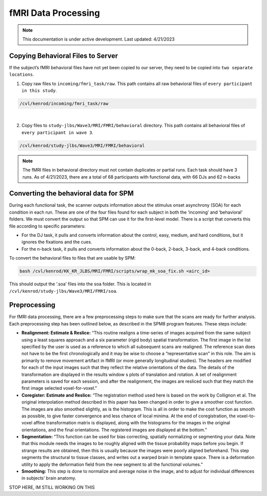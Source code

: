 ######
fMRI Data Processing
######


.. note::
   This documentation is under active development. Last updated: 4/21/2023

.. _copying_behavioral:

Copying Behavioral Files to Server
-----------------

If the subject’s fMRI behavioral files have not yet been copied to our server, they need to be copied into ``two separate locations``. 

1. Copy raw files to ``incoming/fmri_task/raw``. This path contains all raw behavioral files of ``every participant in this study``.

.. code::

    /cvl/kenrod/incoming/fmri_task/raw

|

2. Copy files to ``study-jlbs/Wave3/MRI/FMRI/behavioral`` directory. This path contains all behavioral files of ``every participant in wave 3``.

.. code::

    /cvl/kenrod/study-jlbs/Wave3/MRI/FMRI/behavioral

.. note::
    The fMRI files in behavioral directory must not contain duplicates or partial runs. Each task should have 3 runs.
    As of 4/21/2023, there are a total of 68 participants with functional data, with 66 DJs and 62 n-backs

.. _convert_for_SPM:

Converting the behavioral data for SPM
-----------------

During each functional task, the scanner outputs information about the stimulus onset asynchrony (SOA) for each condition in each run. These are one of the four files found for each subject in both the ‘incoming’ and ‘behavioral’ folders.  We must convert the output so that SPM can use it for the first-level model. There is a script that converts this file according to specific parameters: 
    
* For the DJ task, it pulls and converts information about the control, easy, medium, and hard conditions, but it ignores the fixations and the cues.
    
* For the n-back task, it pulls and converts information about the 0-back, 2-back, 3-back, and 4-back conditions. 

To convert the behavioral files to files that are usable by SPM: 

.. code::
    
    bash /cvl/kenrod/KK_KR_JLBS/MRI/FMRI/scripts/wrap_mk_soa_fix.sh <airc_id>

This should output the ‘.soa’ files into the soa folder. This is located in ``/cvl/kenrod/study-jlbs/Wave3/MRI/FMRI/soa``.


.. _fmri_preprocessing:

Preprocessing
-----------------
For fMRI data processing, there are a few preprocessing steps to make sure that the scans are ready for further analysis. Each preprocessing step has been outlined below, as described in the SPM8 program features. These steps include: 

* **Realignment: Estimate & Reslice:** “This routine realigns a time-series of images acquired from the same subject using a least squares approach and a six parameter (rigid body) spatial transformation. The first image in the list specified by the user is used as a reference to which all subsequent scans are realigned. The reference scan does not have to be the first chronologically and it may be wise to choose a “representative scan” in this role. The aim is primarily to remove movement artifact in fMRI (or more generally longitudinal studies). The headers are modified for each of the input images such that they reflect the relative orientations of the data. The details of the transformation are displayed in the results window s plots of translation and rotation. A set of realignment parameters is saved for each session, and after the realignment, the images are resliced such that they match the first image selected voxel-for-voxel.”

* **Coregister: Estimate and Reslice:** “The registration method used here is based on the work by Collignon et al. The original interpolation method described in this paper has been changed in order to give a smoother cost function. The images are also smoothed slightly, as is the histogram. This is all in order to make the cost function as smooth as possible, to give faster convergence and less chance of local minima. At the end of coregistration, the voxel-to-voxel affine transformation matrix is displayed, along with the histograms for the images in the original orientations, and the final orientations. The registered images are displayed at the bottom.”	

* **Segmentation:** “This function can be used for bias correcting, spatially normalizing or segmenting your data. Note that this module needs the images to be roughly aligned with the tissue probability maps before you begin. If strange results are obtained, then this is usually because the images were poorly aligned beforehand. This step segments the structural to tissue classes, and writes out a warped brain in template space. There is a deformation utility to apply the deformation field from the new segment to all the functional volumes.”

* **Smoothing:** This step is done to normalize and average noise in the image, and to adjust for individual differences in subjects’ brain anatomy. 

STOP HERE, IM STILL WORKING ON THIS
